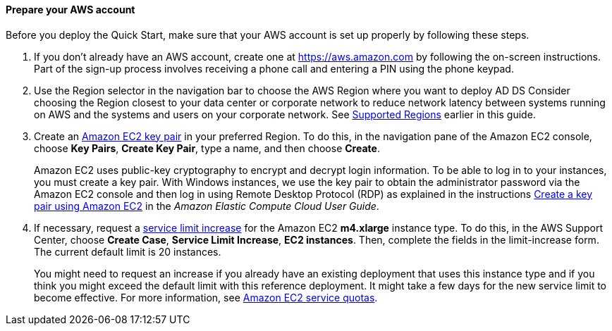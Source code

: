 ==== Prepare your AWS account

Before you deploy the Quick Start, make sure that your AWS account is set up properly by following these steps.

.  If you don’t already have an AWS account, create one at https://aws.amazon.com by following the on-screen instructions. Part of the sign-up process involves receiving a phone call and entering a PIN using the phone keypad.
.  Use the Region selector in the navigation bar to choose the AWS Region where you want to deploy AD DS Consider choosing the Region closest to your data center or corporate network to reduce network latency between systems running on AWS and the systems and users on your corporate network. See link:#_supported_regions[Supported Regions] earlier in this guide.
+
.  Create an http://docs.aws.amazon.com/AWSEC2/latest/UserGuide/ec2-key-pairs.html[Amazon EC2 key pair^] in your preferred Region. To do this, in the navigation pane of the Amazon EC2 console, choose *Key Pairs*, *Create Key Pair*, type a name, and then choose *Create*.
+
Amazon EC2 uses public-key cryptography to encrypt and decrypt login information. To be able to log in to your instances, you must create a key pair. With Windows instances, we use the key pair to obtain the administrator password via the Amazon EC2 console and then log in using Remote Desktop Protocol (RDP) as explained in the instructions http://docs.aws.amazon.com/AWSEC2/latest/UserGuide/ec2-key-pairs.html#having-ec2-create-your-key-pair[Create a key pair using Amazon EC2^] in the _Amazon Elastic Compute Cloud User Guide_.
+
.  If necessary, request a https://console.aws.amazon.com/support/home#/case/create?issueType=service-limit-increase[service limit increase^] for the Amazon EC2 *m4.xlarge* instance type. To do this, in the AWS Support Center, choose *Create Case*, *Service Limit Increase*, *EC2 instances*. Then, complete the fields in the limit-increase form. The current default limit is 20 instances.
+
You might need to request an increase if you already have an existing deployment that uses this instance type and if you think you might exceed the default limit with this reference deployment. It might take a few days for the new service limit to become effective. For more information, see http://docs.aws.amazon.com/AWSEC2/latest/UserGuide/ec2-resource-limits.html[Amazon EC2 service quotas^].
